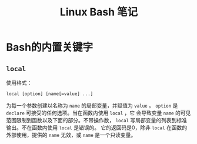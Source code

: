 
#+TITLE: Linux Bash 笔记

* Bash的内置关键字
** =local=

  使用格式：
  #+BEGIN_EXAMPLE
  local [option] [name[=value] ...]
  #+END_EXAMPLE

  为每一个参数创建以名称为 =name= 的局部变量，并赋值为 =value= 。
  =option= 是 =declare= 可接受的任何选项。当在函数内使用 =local= ，它
  会导致变量 =name= 的可见范围限制到函数以及下面的部分。不带操作数，
  =local= 写局部变量的列表到标准输出。不在函数内使用 =local= 是错误的。
  它的返回码是0，除非 =local= 在函数的外部使用，提供的 =name= 无效，或
  =name= 是一个只读变量。

